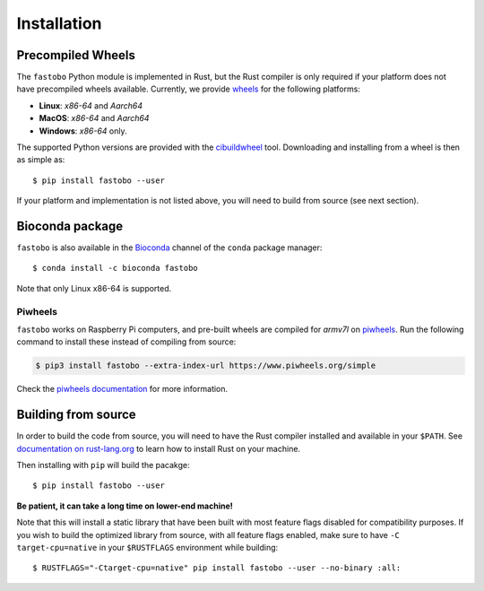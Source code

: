 Installation
============

.. highlight:: console

Precompiled Wheels
------------------

The ``fastobo`` Python module is implemented in Rust, but the Rust compiler
is only required if your platform does not have precompiled wheels available.
Currently, we provide `wheels <https://pythonwheels.com/>`_ for the following
platforms:

* **Linux**: *x86-64* and *Aarch64*
* **MacOS**: *x86-64* and *Aarch64*
* **Windows**: *x86-64* only.

The supported Python versions are provided with the 
`cibuildwheel <https://cibuildwheel.pypa.io>`_ tool. Downloading and
installing from a wheel is then as simple as::

  $ pip install fastobo --user

If your platform and implementation is not listed above, you will need to build
from source (see next section). 


Bioconda package
----------------

``fastobo`` is also available in the
`Bioconda <https://anaconda.org/bioconda/fastobo>`_ channel of the ``conda``
package manager::

  $ conda install -c bioconda fastobo

Note that only Linux x86-64 is supported.


Piwheels
^^^^^^^^

``fastobo`` works on Raspberry Pi computers, and pre-built wheels are compiled 
for `armv7l` on `piwheels <https://www.piwheels.org/project/fastobo/>`_.
Run the following command to install these instead of compiling from source:

.. code:: console

   $ pip3 install fastobo --extra-index-url https://www.piwheels.org/simple

Check the `piwheels documentation <https://www.piwheels.org/faq.html>`_ for 
more information.


Building from source
--------------------

In order to build the code from source, you will need to have
the Rust compiler installed and available in your ``$PATH``. See
`documentation on rust-lang.org <https://forge.rust-lang.org/other-installation-methods.html>`_
to learn how to install Rust on your machine.

Then installing with ``pip`` will build the pacakge::

  $ pip install fastobo --user

**Be patient, it can take a long time on lower-end machine!**

Note that this will install a static library that have been built with most
feature flags disabled for compatibility purposes. If you wish to build the
optimized library from source, with all feature flags enabled, make sure to
have ``-C target-cpu=native`` in your ``$RUSTFLAGS`` environment while building::

  $ RUSTFLAGS="-Ctarget-cpu=native" pip install fastobo --user --no-binary :all:

